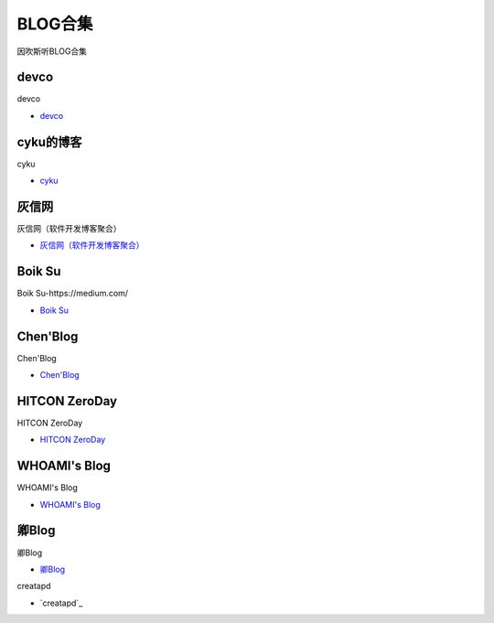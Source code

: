 BLOG合集
=================================

因吹斯听BLOG合集


devco
------------------

devco

* `devco`_

.. _CTF练手靶场合集: https://devco.re/blog/



cyku的博客
------------------

cyku

* `cyku`_

.. _cyku: https://cyku.tw/



灰信网
------------------

灰信网（软件开发博客聚合）

* `灰信网（软件开发博客聚合）`_

.. _灰信网（软件开发博客聚合）: https://www.freesion.com/


Boik Su
------------------

Boik Su-https://medium.com/

* `Boik Su`_

.. _Boik Su: https://medium.com/@qazbnm456


Chen'Blog
------------------

Chen'Blog

* `Chen'Blog`_

.. _Chen'Blog: https://chen.oinsm.com/


HITCON ZeroDay
------------------

HITCON ZeroDay

* `HITCON ZeroDay`_

.. _HITCON ZeroDay: https://zeroday.hitcon.org/



WHOAMI's Blog
------------------

WHOAMI's Blog

* `WHOAMI's Blog`_

.. _WHOAMI's Blog: https://whoamianony.top/



卿Blog
------------------

卿Blog

* `卿Blog`_

.. _卿Blog: https://www.cnblogs.com/-qing-/default.html?page=12


creatapd

* `creatapd`_

.. creatapd: http://www.creatapd.com/








